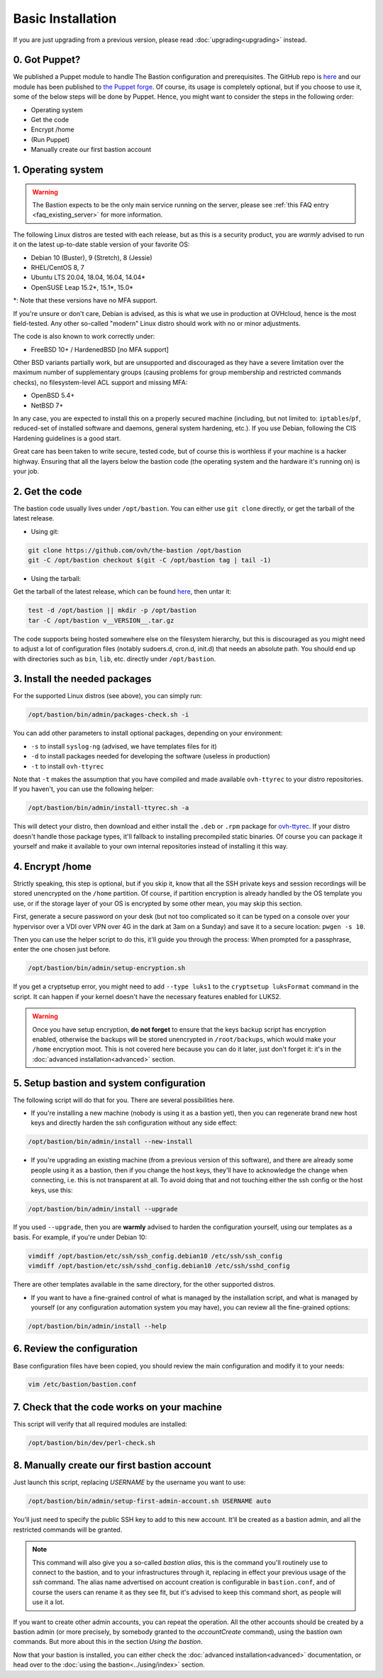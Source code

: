 ==================
Basic Installation
==================

If you are just upgrading from a previous version, please read :doc:`upgrading<upgrading>` instead.

0. Got Puppet?
==============

We published a Puppet module to handle The Bastion configuration and prerequisites. The GitHub repo is `here <https://github.com/ovh/puppet-thebastion>`_ and our module has been published to `the Puppet forge <https://forge.puppet.com/modules/goldenkiwi/thebastion>`_. Of course, its usage is completely optional, but if you choose to use it, some of the below steps will be done by Puppet. Hence, you might want to consider the steps in the following order:

- Operating system
- Get the code
- Encrypt /home
- (Run Puppet)
- Manually create our first bastion account

1. Operating system
===================

.. warning::

   The Bastion expects to be the only main service running on the server, please see :ref:`this FAQ entry <faq_existing_server>` for more information.

The following Linux distros are tested with each release, but as this is a security product, you are *warmly* advised to run it on the latest up-to-date stable version of your favorite OS:

- Debian 10 (Buster), 9 (Stretch), 8 (Jessie)
- RHEL/CentOS 8, 7
- Ubuntu LTS 20.04, 18.04, 16.04, 14.04*
- OpenSUSE Leap 15.2*, 15.1*, 15.0*

\*: Note that these versions have no MFA support.

If you're unsure or don't care, Debian is advised, as this is what we use in production at OVHcloud, hence is the most field-tested.
Any other so-called "modern" Linux distro should work with no or minor adjustments.

The code is also known to work correctly under:

- FreeBSD 10+ / HardenedBSD [no MFA support]

Other BSD variants partially work, but are unsupported and discouraged as they have a severe limitation over the maximum number of supplementary groups (causing problems for group membership and restricted commands checks), no filesystem-level ACL support and missing MFA:

- OpenBSD 5.4+
- NetBSD 7+

In any case, you are expected to install this on a properly secured machine (including, but not limited to: ``iptables``/``pf``, reduced-set of installed software and daemons, general system hardening, etc.). If you use Debian, following the CIS Hardening guidelines is a good start.

Great care has been taken to write secure, tested code, but of course this is worthless if your machine is a hacker highway. Ensuring that all the layers below the bastion code (the operating system and the hardware it's running on) is your job.

2. Get the code
===============

The bastion code usually lives under ``/opt/bastion``.
You can either use ``git clone`` directly, or get the tarball of the latest release.

- Using git:

.. code-block:: shell

  git clone https://github.com/ovh/the-bastion /opt/bastion
  git -C /opt/bastion checkout $(git -C /opt/bastion tag | tail -1)

- Using the tarball:

Get the tarball of the latest release, which can be found `here <https://github.com/ovh/the-bastion/releases/latest>`_, then untar it:

.. code-block:: shell

  test -d /opt/bastion || mkdir -p /opt/bastion
  tar -C /opt/bastion v__VERSION__.tar.gz

The code supports being hosted somewhere else on the filesystem hierarchy, but this is discouraged as you might need to adjust a lot of configuration files (notably sudoers.d, cron.d, init.d) that needs an absolute path.
You should end up with directories such as ``bin``, ``lib``, etc. directly under ``/opt/bastion``.

3. Install the needed packages
==============================

For the supported Linux distros (see above), you can simply run:

.. code-block:: shell

   /opt/bastion/bin/admin/packages-check.sh -i

You can add other parameters to install optional packages, depending on your environment:

- ``-s`` to install ``syslog-ng`` (advised, we have templates files for it)
- ``-d`` to install packages needed for developing the software (useless in production)
- ``-t`` to install ``ovh-ttyrec``

Note that ``-t`` makes the assumption that you have compiled and made available ``ovh-ttyrec`` to your distro repositories. If you haven't, you can use the following helper:

.. code-block:: shell

   /opt/bastion/bin/admin/install-ttyrec.sh -a

This will detect your distro, then download and either install the ``.deb`` or ``.rpm`` package for `ovh-ttyrec <https://github.com/ovh/ovh-ttyrec>`_. If your distro doesn't handle those package types, it'll fallback to installing precompiled static binaries. Of course you can package it yourself and make it available to your own internal repositories instead of installing it this way.

4. Encrypt /home
================

Strictly speaking, this step is optional, but if you skip it, know that all the SSH private keys and session recordings will be stored unencrypted on the ``/home`` partition. Of course, if partition encryption is already handled by the OS template you use, or if the storage layer of your OS is encrypted by some other mean, you may skip this section.

First, generate a secure password on your desk (but not too complicated so it can be typed on a console over your hypervisor over a VDI over VPN over 4G in the dark at 3am on a Sunday) and save it to a secure location: ``pwgen -s 10``.

Then you can use the helper script to do this, it'll guide you through the process: When prompted for a passphrase, enter the one chosen just before.

.. code-block:: shell

    /opt/bastion/bin/admin/setup-encryption.sh

If you get a cryptsetup error, you might need to add ``--type luks1`` to the ``cryptsetup luksFormat`` command in the script. It can happen if your kernel doesn't have the necessary features enabled for LUKS2.

.. warning::

    Once you have setup encryption, **do not forget** to ensure that the keys backup script has encryption enabled, otherwise the backups will be stored unencrypted in ``/root/backups``, which would make your ``/home`` encryption moot. This is not covered here because you can do it later, just don't forget it: it's in the :doc:`advanced installation<advanced>` section.

5. Setup bastion and system configuration
=========================================

The following script will do that for you. There are several possibilities here.

- If you're installing a new machine (nobody is using it as a bastion yet), then you can regenerate brand new host keys and directly harden the ssh configuration without any side effect:

.. code-block:: shell

    /opt/bastion/bin/admin/install --new-install

- If you're upgrading an existing machine (from a previous version of this software), and there are already some people using it as a bastion, then if you change the host keys, they'll have to acknowledge the change when connecting, i.e. this is not transparent at all. To avoid doing that and not touching either the ssh config or the host keys, use this:

.. code-block:: shell

    /opt/bastion/bin/admin/install --upgrade

If you used ``--upgrade``, then you are **warmly** advised to harden the configuration yourself, using our templates as a basis. For example, if you're under Debian 10:

.. code-block:: shell

    vimdiff /opt/bastion/etc/ssh/ssh_config.debian10 /etc/ssh/ssh_config
    vimdiff /opt/bastion/etc/ssh/sshd_config.debian10 /etc/ssh/sshd_config

There are other templates available in the same directory, for the other supported distros.

- If you want to have a fine-grained control of what is managed by the installation script, and what is managed by yourself (or any configuration automation system you may have), you can review all the fine-grained options:

.. code-block:: shell

    /opt/bastion/bin/admin/install --help

6. Review the configuration
===========================

Base configuration files have been copied, you should review the main configuration and modify it to your needs:

.. code-block:: shell

    vim /etc/bastion/bastion.conf

7. Check that the code works on your machine
============================================

This script will verify that all required modules are installed:

.. code-block:: shell

    /opt/bastion/bin/dev/perl-check.sh

8. Manually create our first bastion account
============================================

Just launch this script, replacing *USERNAME* by the username you want to use:

.. code-block:: shell

    /opt/bastion/bin/admin/setup-first-admin-account.sh USERNAME auto

You'll just need to specify the public SSH key to add to this new account. It'll be created as a bastion admin, and all the restricted commands will be granted.

.. note::

    This command will also give you a so-called *bastion alias*, this is the command you'll routinely use to connect to the bastion, and to your infrastructures through it, replacing in effect your previous usage of the `ssh` command. The alias name advertised on account creation is configurable in ``bastion.conf``, and of course the users can rename it as they see fit, but it's advised to keep this command short, as people will use it a lot.

If you want to create other admin accounts, you can repeat the operation. All the other accounts should be created by a bastion admin (or more precisely, by somebody granted to the *accountCreate* command), using the bastion own commands. But more about this in the section *Using the bastion*.

Now that your bastion is installed, you can either check the :doc:`advanced installation<advanced>` documentation, or head over to the :doc:`using the bastion<../using/index>` section.
